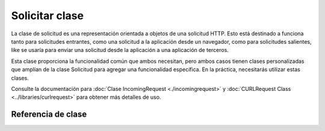 ###############
Solicitar clase
###############

La clase de solicitud es una representación orientada a objetos de una solicitud HTTP. Esto está destinado a
funciona tanto para solicitudes entrantes, como una solicitud a la aplicación desde un navegador, como para solicitudes salientes,
like se usaría para enviar una solicitud desde la aplicación a una aplicación de terceros.

Esta clase
proporciona la funcionalidad común que ambos necesitan, pero ambos casos tienen clases personalizadas que amplían
de la clase Solicitud para agregar una funcionalidad específica. En la práctica, necesitarás utilizar estas clases.

Consulte la documentación para :doc:`Clase IncomingRequest <./incomingrequest>` y
:doc:`CURLRequest Class <../libraries/curlrequest>` para obtener más detalles de uso.


Referencia de clase
*******************

.. php:namespace:: Higgs\HTTP

.. php:class:: Request

    .. php:method:: getIPAddress()

        :devuelve: la dirección IP del usuario, si se puede detectar. Si la dirección IP
                    no es una dirección IP válida, devolverá ``0.0.0.0``.
        :rtype: cadena

        Devuelve la dirección IP del usuario actual. Si la dirección IP no es válida, el método
        devolverá ``0.0.0.0``:

        .. literalinclude:: request/001.php

        .. important:: This method takes into account the ``Config\App::$proxyIPs`` setting and will
            devuelve la dirección IP del cliente informada mediante el encabezado HTTP para la dirección IP permitida.

    .. php:method:: isValidIP($ip[, $which = ''])

        .. deprecated:: 7.0.5
           Utilice :doc:`../libraries/validation` en su lugar.

        .. important:: This method is deprecated. It will be removed in future releases.

        :param  string $ip: dirección IP
        :param  string $cual: protocolo IP (``ipv4`` o ``ipv6``)
        :returns: verdadero si la dirección es válida, falso si no
        :rtype: booleano

        Toma una dirección IP como entrada y devuelve verdadero o falso (booleano) dependiendo
        sobre si es válido o no.

        .. note:: The $request->getIPAddress() method above automatically validates the IP address.

            .. literalinclude:: request/002.php

        Acepta un segundo parámetro de cadena opcional de ``ipv4`` o ``ipv6`` para especificar
        un formato IP. El valor predeterminado comprueba ambos formatos.

    .. php:method:: getMethod([$upper = false])

        .. important:: Use of the ``$upper`` parameter is deprecated. It will be removed in future releases.

        :param bool $upper: si se debe devolver el nombre del método de solicitud en mayúsculas o minúsculas
        :returns: método de solicitud HTTP
        :rtype: cadena

        Devuelve ``$_SERVER['REQUEST_METHOD']``, con la opción de configurarlo
        en mayúsculas o minúsculas.

        .. literalinclude:: request/003.php

    .. php:method:: setMethod($method)

        .. deprecated:: 7.0.5
           Utilice :php:meth:`Higgs\\HTTP\\Request::withMethod()` en su lugar.

        :param  string $método: establece el método de solicitud. Se utiliza al falsificar la solicitud.
        :devuelve: Esta solicitud
        :rtype: Solicitud

    .. php:method:: withMethod($method)

        .. versionadded:: 7.0.5

        :param  string $método: establece el método de solicitud.
        :vuelve: Nueva instancia de solicitud
        :rtype: Solicitud

    .. php:method:: getServer([$index = null[, $filter = null[, $flags = null]]])

        :param mixed $index: nombre del valor
        :param int $filter: El tipo de filtro a aplicar. Puede encontrar una lista de filtros en el `Manual de PHP<https://www.php.net/manual/en/filter.filters.php>` __.
        :param int|array $flags: Banderas a aplicar. Se puede encontrar una lista de banderas en el `Manual de PHP<https://www.php.net/manual/en/filter.filters.flags.php>` __.
        :returns: valor del elemento ``$_SERVER`` si se encuentra, nulo si no
        :rtype: mixto

        Este método es idéntico a los métodos ``getPost()``, ``getGet()`` y ``getCookie()`` del
        :doc:`Clase IncomingRequest <./incomingrequest>`, solo recupera datos del servidor (``$_SERVER``):

        .. literalinclude:: request/004.php

        Para devolver una matriz de múltiples valores ``$_SERVER``, pase todas las claves requeridas
        como una matriz.

        .. literalinclude:: request/005.php

    .. php:method:: getEnv([$index = null[, $filter = null[, $flags = null]]])

        .. deprecated:: 4.4.4 This method does not work from the beginning. Use
            :php:func:`env()` en su lugar.

        :param mixed $index: nombre del valor
        :param int $filter: El tipo de filtro a aplicar. Puede encontrar una lista de filtros en el `Manual de PHP<https://www.php.net/manual/en/filter.filters.php>` __.
        :param int|array $flags: Banderas a aplicar. Se puede encontrar una lista de banderas en el `Manual de PHP<https://www.php.net/manual/en/filter.filters.flags.php>` __.
        :returns: valor del elemento ``$_ENV`` si se encuentra, nulo si no
        :rtype: mixto

        Este método es idéntico a los métodos ``getPost()``, ``getGet()`` y ``getCookie()`` del
        :doc:`Clase IncomingRequest <./incomingrequest>`, solo recupera datos ambientales (``$_ENV``):

        .. literalinclude:: request/006.php

        Para devolver una matriz de múltiples valores ``$_ENV``, pase todas las claves requeridas
        como una matriz.

        .. literalinclude:: request/007.php

    .. php:method:: setGlobal($method, $value)

        :param  string $método: nombre del método
        :param mixed $valor: Datos a agregar
        :devuelve: Esta solicitud
        :rtype: Solicitud

        Permite configurar manualmente el valor de PHP global, como ``$_GET``, ``$_POST``, etc.

    .. php:method:: fetchGlobal($method [, $index = null[, $filter = null[, $flags = null]]])

        :param  string $método: constante de filtro de entrada
        :param mixed $index: nombre del valor
        :param int $filter: El tipo de filtro a aplicar. Puede encontrar una lista de filtros en el `manual de PHP<https://www.php.net/manual/en/filter.filters.php>` __.
        :param int|array $flags: Banderas a aplicar. Se puede encontrar una lista de banderas en el `Manual de PHP<https://www.php.net/manual/en/filter.filters.flags.php>` __.
        :rtype: mixto

        Obtiene uno o más elementos de un global, como cookies, get, post, etc.
        Opcionalmente, puede filtrar la entrada cuando la recupera pasando un filtro.
